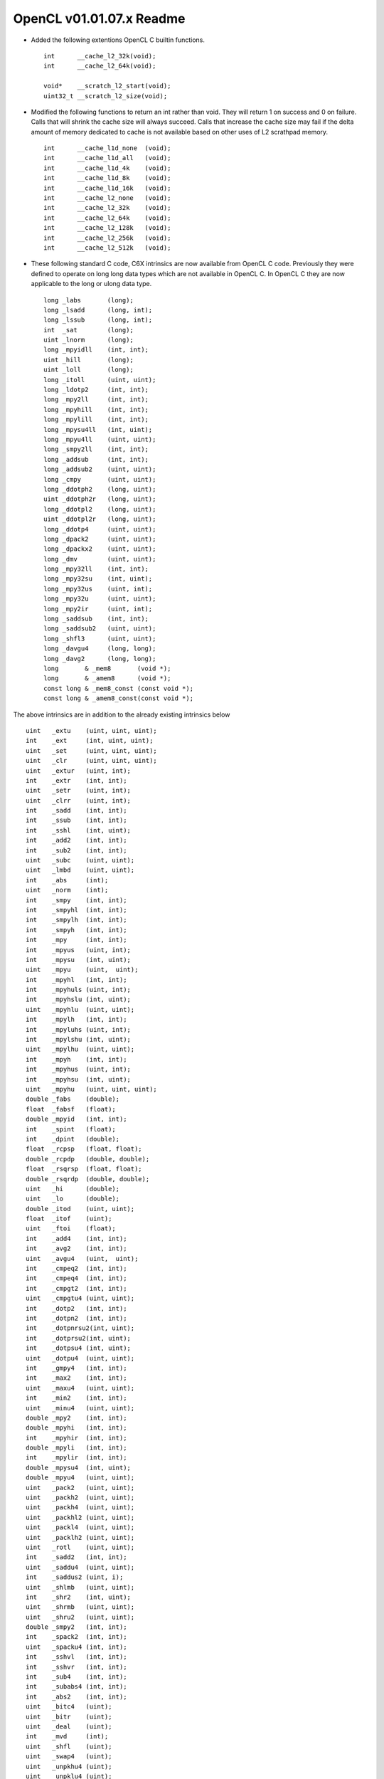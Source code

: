 OpenCL v01.01.07.x Readme
=========================

* Added the following extentions OpenCL C builtin functions. ::

    int      __cache_l2_32k(void);
    int      __cache_l2_64k(void);

    void*    __scratch_l2_start(void);
    uint32_t __scratch_l2_size(void);

* Modified the following functions to return an int rather than void.  They
  will return 1 on success and 0 on failure.  Calls that will shrink the cache
  size will always succeed.  Calls that increase the cache size may fail if the
  delta amount of memory dedicated to cache is not available based on other uses
  of L2 scrathpad memory. ::

    int      __cache_l1d_none  (void);
    int      __cache_l1d_all   (void);
    int      __cache_l1d_4k    (void);
    int      __cache_l1d_8k    (void);
    int      __cache_l1d_16k   (void);
    int      __cache_l2_none   (void);
    int      __cache_l2_32k    (void);
    int      __cache_l2_64k    (void);
    int      __cache_l2_128k   (void);
    int      __cache_l2_256k   (void);
    int      __cache_l2_512k   (void);

* These following standard C code, C6X intrinsics are now available from OpenCL
  C code.  Previously they were defined to operate on long long data types which
  are not available in OpenCL C.  In OpenCL C they are now applicable to the long
  or ulong data type.  ::

    long _labs       (long);
    long _lsadd      (long, int);
    long _lssub      (long, int);
    int  _sat        (long);
    uint _lnorm      (long);
    long _mpyidll    (int, int);
    uint _hill       (long);
    uint _loll       (long);
    long _itoll      (uint, uint);
    long _ldotp2     (int, int);
    long _mpy2ll     (int, int);
    long _mpyhill    (int, int);
    long _mpylill    (int, int);
    long _mpysu4ll   (int, uint);
    long _mpyu4ll    (uint, uint);
    long _smpy2ll    (int, int);
    long _addsub     (int, int);
    long _addsub2    (uint, uint);
    long _cmpy       (uint, uint);
    long _ddotph2    (long, uint);
    uint _ddotph2r   (long, uint);
    long _ddotpl2    (long, uint);
    uint _ddotpl2r   (long, uint);
    long _ddotp4     (uint, uint);
    long _dpack2     (uint, uint);
    long _dpackx2    (uint, uint);
    long _dmv        (uint, uint);
    long _mpy32ll    (int, int);
    long _mpy32su    (int, uint);
    long _mpy32us    (uint, int);
    long _mpy32u     (uint, uint);
    long _mpy2ir     (uint, int);
    long _saddsub    (int, int);
    long _saddsub2   (uint, uint);
    long _shfl3      (uint, uint);
    long _davgu4     (long, long);
    long _davg2      (long, long);
    long       & _mem8       (void *);
    long       & _amem8      (void *);
    const long & _mem8_const (const void *);
    const long & _amem8_const(const void *);

The above intrinsics are in addition to the already existing intrinsics below ::

    uint   _extu    (uint, uint, uint);
    int    _ext	    (int, uint, uint);
    uint   _set	    (uint, uint, uint);
    uint   _clr	    (uint, uint, uint);
    uint   _extur   (uint, int);
    int    _extr    (int, int);
    uint   _setr    (uint, int);
    uint   _clrr    (uint, int);
    int    _sadd    (int, int);
    int    _ssub    (int, int);
    int    _sshl    (int, uint);
    int    _add2    (int, int);
    int    _sub2    (int, int);
    uint   _subc    (uint, uint);
    uint   _lmbd    (uint, uint);
    int    _abs	    (int);
    uint   _norm    (int);
    int    _smpy    (int, int);
    int    _smpyhl  (int, int);
    int    _smpylh  (int, int);
    int    _smpyh   (int, int);
    int    _mpy	    (int, int);
    int    _mpyus   (uint, int);
    int    _mpysu   (int, uint);
    uint   _mpyu    (uint,  uint);
    int    _mpyhl   (int, int);
    int    _mpyhuls (uint, int);
    int    _mpyhslu (int, uint);
    uint   _mpyhlu  (uint, uint);
    int    _mpylh   (int, int);
    int    _mpyluhs (uint, int);
    int    _mpylshu (int, uint);
    uint   _mpylhu  (uint, uint);
    int    _mpyh    (int, int);
    int    _mpyhus  (uint, int);
    int    _mpyhsu  (int, uint);
    uint   _mpyhu   (uint, uint, uint);
    double _fabs    (double);
    float  _fabsf   (float);
    double _mpyid   (int, int);
    int    _spint   (float);
    int    _dpint   (double);
    float  _rcpsp   (float, float);
    double _rcpdp   (double, double);
    float  _rsqrsp  (float, float);
    double _rsqrdp  (double, double);
    uint   _hi	    (double);
    uint   _lo	    (double);
    double _itod    (uint, uint);
    float  _itof    (uint);
    uint   _ftoi    (float);
    int    _add4    (int, int);
    int    _avg2    (int, int);
    uint   _avgu4   (uint,  uint);
    int    _cmpeq2  (int, int);
    int    _cmpeq4  (int, int);
    int    _cmpgt2  (int, int);
    uint   _cmpgtu4 (uint, uint);
    int    _dotp2   (int, int);
    int    _dotpn2  (int, int);
    int    _dotpnrsu2(int, uint);
    int    _dotprsu2(int, uint);
    int    _dotpsu4 (int, uint);
    uint   _dotpu4  (uint, uint);
    int    _gmpy4   (int, int);
    int    _max2    (int, int);
    uint   _maxu4   (uint, uint);
    int    _min2    (int, int);
    uint   _minu4   (uint, uint);
    double _mpy2    (int, int);
    double _mpyhi   (int, int);
    int    _mpyhir  (int, int);
    double _mpyli   (int, int);
    int    _mpylir  (int, int);
    double _mpysu4  (int, uint);
    double _mpyu4   (uint, uint);
    uint   _pack2   (uint, uint);
    uint   _packh2  (uint, uint);
    uint   _packh4  (uint, uint);
    uint   _packhl2 (uint, uint);
    uint   _packl4  (uint, uint);
    uint   _packlh2 (uint, uint);
    uint   _rotl    (uint, uint);
    int    _sadd2   (int, int);
    uint   _saddu4  (uint, uint);
    int    _saddus2 (uint, i);
    uint   _shlmb   (uint, uint);
    int    _shr2    (int, uint);
    uint   _shrmb   (uint, uint);
    uint   _shru2   (uint, uint);
    double _smpy2   (int, int);
    int    _spack2  (int, int);
    uint   _spacku4 (int, int);
    int    _sshvl   (int, int);
    int    _sshvr   (int, int);
    int    _sub4    (int, int);
    int    _subabs4 (int, int);
    int    _abs2    (int, int);
    uint   _bitc4   (uint);
    uint   _bitr    (uint);
    uint   _deal    (uint);
    int    _mvd	    (int);
    uint   _shfl    (uint);
    uint   _swap4   (uint);
    uint   _unpkhu4 (uint);
    uint   _unpklu4 (uint);
    uint   _xpnd2   (uint);
    uint   _xpnd4   (uint);
    uint   _cmpyr   (uint, uint);
    uint   _cmpyr1  (uint, uint);
    uint   _gmpy    (uint, uint);
    int    _mpy32   (int, int);
    uint   _rpack2  (uint, uint);
    int    _smpy32  (int, int);
    int    _ssub2   (int, int);
    uint   _xormpy  (uint, uint);

    double       & _memd8	(void*);
    uint         & _mem4	(void*);
    ushort       & _mem2	(void*);
    double       & _amemd8      (void*);
    uint         & _amem4	(void*);
    ushort       & _amem2	(void*);
    const double & _memd8_const	(const void*);
    const uint   & _mem4_const	(const void*);
    const ushort & _mem2_const	(const void*);
    const double & _amemd8_const(const void*);
    const uint   & _amem4_const	(const void*);
    const ushort & _amem2_const	(const void*);


* The OpenCL C builtin function rhadd has been optimized for ucharn and shortn
  data types.


* Changed behavior of local buffers defined in OpenCL C kernel functions to
  conform to the OpenCL spec.  These buffers will now only reserve L2 memory for
  the duration of the kernel.  Previously, they reserved space in L2 from OpenCL
  C program load to program unload.  Any code that may have been written to take
  advantage of this persistent memory, will now be incorrect, as the contents of
  that L2 memory is not guaranteed to persist beyond the current kernel
  execution.


* Any standard C code that is linked with OpenCL C code and also contains
  object definitions with the __attribute__((section(".mem_l2"))) will still
  reserve memory for those object from OpenCL program load to OpenCL program
  unload.  However,  the contents of that memory is not guaranteed to persist
  between kernels calls.  Additionally, any initialization data for those object
  will be ignored
